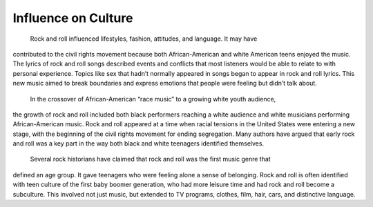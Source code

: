 Influence on Culture
====================

	Rock and roll influenced lifestyles, fashion, attitudes, and language. It may have
contributed to the civil rights movement because both African-American and white American
teens enjoyed the music. The lyrics of rock and roll songs described events and conflicts that
most listeners would be able to relate to with personal experience. Topics like sex that hadn’t
normally appeared in songs began to appear in rock and roll lyrics. This new music aimed to
break boundaries and express emotions that people were feeling but didn’t talk about.

	In the crossover of African-American “race music” to a growing white youth audience,
the growth of rock and roll included both black performers reaching a white audience and
white musicians performing African-American music. Rock and roll appeared at a time when
racial tensions in the United States were entering a new stage, with the beginning of the civil
rights movement for ending segregation. Many authors have argued that early rock and roll
was a key part in the way both black and white teenagers identified themselves.

	Several rock historians have claimed that rock and roll was the first music genre that
defined an age group. It gave teenagers who were feeling alone a sense of belonging. Rock and
roll is often identified with teen culture of the first baby boomer generation, who had more
leisure time and had rock and roll become a subculture. This involved not just music, but
extended to TV programs, clothes, film, hair, cars, and distinctive language.
